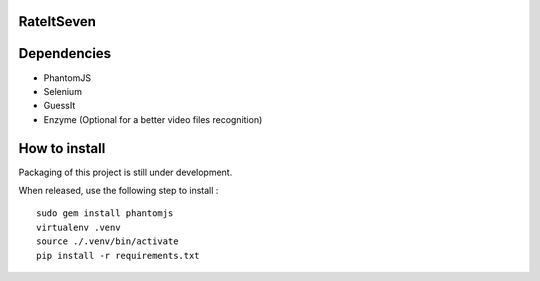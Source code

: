 RateItSeven
===========

.. image:: https://travis-ci.org/AltarBeastiful/rateItSeven.svg
    :target: https://travis-ci.org/AltarBeastiful/rateItSeven
    :alt: Build Status

Dependencies
============
- PhantomJS
- Selenium
- GuessIt
- Enzyme (Optional for a better video files recognition)

How to install
==============
Packaging of this project is still under development.

When released, use the following step to install :
::

    sudo gem install phantomjs
    virtualenv .venv
    source ./.venv/bin/activate
    pip install -r requirements.txt

